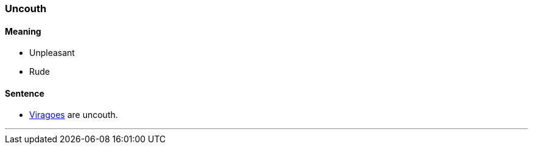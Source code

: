 === Uncouth

==== Meaning

* Unpleasant
* Rude

==== Sentence

* link:#_virago[Viragoes] are [.underline]#uncouth#.

'''